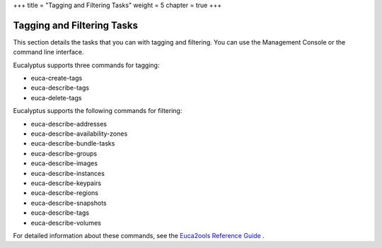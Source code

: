 +++
title = "Tagging and Filtering Tasks"
weight = 5
chapter = true
+++

..  _working_tagging:



===========================
Tagging and Filtering Tasks
===========================

This section details the tasks that you can with tagging and filtering. You can use the Management Console or the command line interface. 

Eucalyptus supports three commands for tagging: 



* euca-create-tags 

* euca-describe-tags 

* euca-delete-tags 

Eucalyptus supports the following commands for filtering: 



* euca-describe-addresses 

* euca-describe-availability-zones 

* euca-describe-bundle-tasks 

* euca-describe-groups 

* euca-describe-images 

* euca-describe-instances 

* euca-describe-keypairs 

* euca-describe-regions 

* euca-describe-snapshots 

* euca-describe-tags 

* euca-describe-volumes 

For detailed information about these commands, see the `Euca2ools Reference Guide <../euca2ools-guide/index.dita>`_ . 

